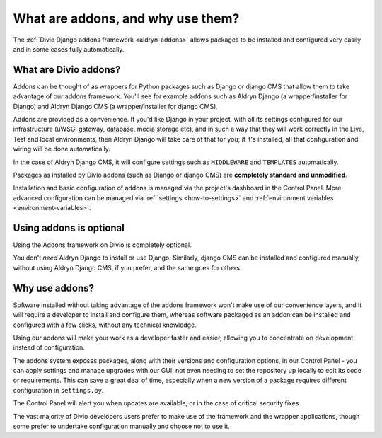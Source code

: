 .. _addons-why:

What are addons, and why use them?
==================================

The :ref:`Divio Django addons framework <aldryn-addons>` allows packages to be installed and configured very easily and
in some cases fully automatically.


What are Divio addons?
----------------------

Addons can be thought of as wrappers for Python packages such as Django or django CMS that allow them to take advantage
of our addons framework. You'll see for example addons such as Aldryn Django (a wrapper/installer for Django) and
Aldryn Django CMS (a wrapper/installer for django CMS).

Addons are provided as a convenience. If you'd like Django in your project, with all its settings configured for our
infrastructure (uWSGI gateway, database, media storage etc), and in such a way that they will work correctly in the
Live, Test and local environments, then Aldryn Django will take care of that for you; if it's installed, all that
configuration and wiring will be done automatically.

In the case of Aldryn Django CMS, it will configure settings such as ``MIDDLEWARE`` and ``TEMPLATES`` automatically.

Packages as installed by Divio addons (such as Django or django CMS) are **completely standard and unmodified**.

Installation and basic configuration of addons is managed via the project's dashboard in the Control Panel. More advanced configuration can be managed via :ref:`settings <how-to-settings>` and :ref:`environment variables <environment-variables>`.


Using addons is optional
-------------------------

Using the Addons framework on Divio is completely optional.

You don't *need* Aldryn Django to install or use Django. Similarly, django CMS can be installed and configured
manually, without using Aldryn Django CMS, if you prefer, and the same goes for others.


Why use addons?
---------------

Software installed without taking advantage of the addons framework won't make use of our convenience layers, and it
will require a developer to install and configure them, whereas software packaged as an addon can be installed and
configured with a few clicks, without any technical knowledge.

Using our addons will make your work as a developer faster and easier, allowing you to concentrate on development
instead of configuration.

The addons system exposes packages, along with their versions and configuration options, in our Control Panel - you can
apply settings and manage upgrades with our GUI, not even needing to set the repository up locally to edit its code or
requirements. This can save a great deal of time, especially when a new version of a package requires different
configuration in ``settings.py``.

The Control Panel will alert you when updates are available, or in the case of critical security fixes.

The vast majority of Divio developers users prefer to make use of the framework and the wrapper applications,
though some prefer to undertake configuration manually and choose not to use it.

..  seealso::

    * :ref:`application-configuration`
    * :ref:`configure-with-aldryn-config`
    * :ref:`settings.py`
